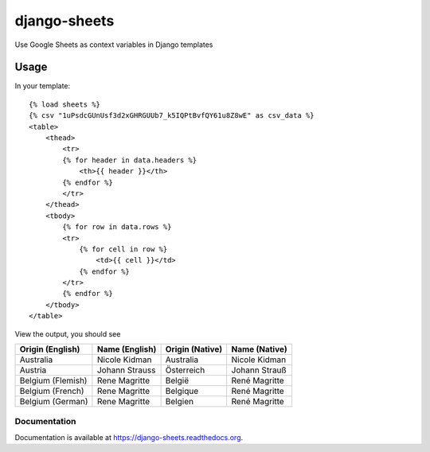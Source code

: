 =============================
django-sheets
=============================

Use Google Sheets as context variables in Django templates

.. image:: https://badge.fury.io/py/django-sheets.png
    :target: https://badge.fury.io/py/django-sheets

.. image:: https://travis-ci.org/georgewhewell/django-sheets.png?branch=master
    :target: https://travis-ci.org/georgewhewell/django-sheets

.. image:: https://coveralls.io/repos/georgewhewell/django-sheets/badge.png?branch=master
    :target: https://coveralls.io/r/georgewhewell/django-sheets?branch=master
    
.. image:: https://requires.io/github/georgewhewell/django-sheets/requirements.svg?branch=master
     :target: https://requires.io/github/georgewhewell/django-sheets/requirements/?branch=master
     :alt: Requirements Status

Usage
_____________

In your template::

    {% load sheets %}
    {% csv "1uPsdcGUnUsf3d2xGHRGUUb7_k5IQPtBvfQY61u8Z8wE" as csv_data %}
    <table>
        <thead>
            <tr>
            {% for header in data.headers %}
                <th>{{ header }}</th>
            {% endfor %}
            </tr>
        </thead>
        <tbody>
            {% for row in data.rows %}
            <tr>
                {% for cell in row %}
                    <td>{{ cell }}</td>
                {% endfor %}
            </tr>
            {% endfor %}
        </tbody>
    </table>
    

View the output, you should see

=================================  =======================  ====================  =======================
**Origin (English)**               **Name (English)**       **Origin (Native)**   **Name (Native)**
Australia                          Nicole Kidman            Australia             Nicole Kidman
Austria                            Johann Strauss           Österreich            Johann Strauß
Belgium (Flemish)                  Rene Magritte            België                René Magritte
Belgium (French)                   Rene Magritte            Belgique              René Magritte
Belgium (German)                   Rene Magritte            Belgien               René Magritte
=================================  =======================  ====================  =======================

Documentation
-------------

Documentation is available at https://django-sheets.readthedocs.org.
